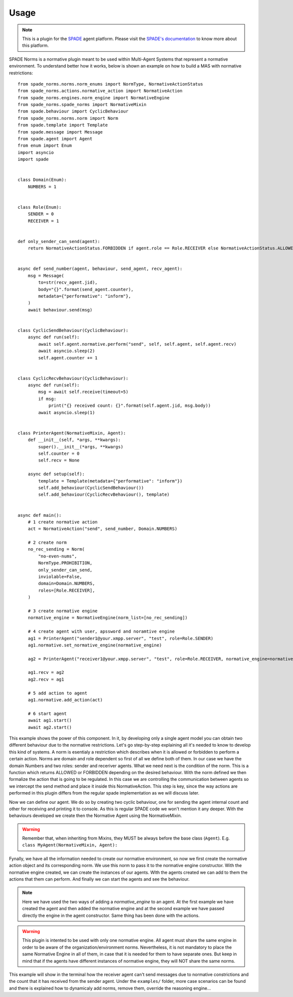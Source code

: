 =====
Usage
=====
.. note:: This is a plugin for the `SPADE <https://github.com/javipalanca/spade>`_ agent platform. Please visit the
          `SPADE's documentation <https://spade-mas.readthedocs.io>`_ to know more about this platform.

SPADE Norms is a normative plugin meant to be used within Multi-Agent Systems that represent a normative environment. To understand better how it works, below is shown an example on how to build a MAS with normative restrictions::

    from spade_norms.norms.norm_enums import NormType, NormativeActionStatus
    from spade_norms.actions.normative_action import NormativeAction
    from spade_norms.engines.norm_engine import NormativeEngine
    from spade_norms.spade_norms import NormativeMixin
    from spade.behaviour import CyclicBehaviour
    from spade_norms.norms.norm import Norm
    from spade.template import Template
    from spade.message import Message
    from spade.agent import Agent
    from enum import Enum
    import asyncio
    import spade


    class Domain(Enum):
        NUMBERS = 1


    class Role(Enum):
        SENDER = 0
        RECEIVER = 1


    def only_sender_can_send(agent):
        return NormativeActionStatus.FORBIDDEN if agent.role == Role.RECEIVER else NormativeActionStatus.ALLOWED


    async def send_number(agent, behaviour, send_agent, recv_agent):
        msg = Message(
            to=str(recv_agent.jid),
            body="{}".format(send_agent.counter),
            metadata={"performative": "inform"},
        )
        await behaviour.send(msg)


    class CyclicSendBehaviour(CyclicBehaviour):
        async def run(self):
            await self.agent.normative.perform("send", self, self.agent, self.agent.recv)
            await asyncio.sleep(2)
            self.agent.counter += 1


    class CyclicRecvBehaviour(CyclicBehaviour):
        async def run(self):
            msg = await self.receive(timeout=5)
            if msg:
                print("{} received count: {}".format(self.agent.jid, msg.body))
            await asyncio.sleep(1)


    class PrinterAgent(NormativeMixin, Agent):
        def __init__(self, *args, **kwargs):
            super().__init__(*args, **kwargs)
            self.counter = 0
            self.recv = None

        async def setup(self):
            template = Template(metadata={"performative": "inform"})
            self.add_behaviour(CyclicSendBehaviour())
            self.add_behaviour(CyclicRecvBehaviour(), template)


    async def main():
        # 1 create normative action
        act = NormativeAction("send", send_number, Domain.NUMBERS)

        # 2 create norm
        no_rec_sending = Norm(
            "no-even-nums",
            NormType.PROHIBITION,
            only_sender_can_send,
            inviolable=False,
            domain=Domain.NUMBERS,
            roles=[Role.RECEIVER],
        )

        # 3 create normative engine
        normative_engine = NormativeEngine(norm_list=[no_rec_sending])

        # 4 create agent with user, apssword and noramtive engine
        ag1 = PrinterAgent("sender1@your.xmpp.server", "test", role=Role.SENDER)
        ag1.normative.set_normative_engine(normative_engine)
        
        ag2 = PrinterAgent("receiver1@your.xmpp.server", "test", role=Role.RECEIVER, normative_engine=normative_engine, actions = [act])

        ag1.recv = ag2
        ag2.recv = ag1

        # 5 add action to agent
        ag1.normative.add_action(act)

        # 6 start agent
        await ag1.start()
        await ag2.start()



This example shows the power of this component. In it, by developing only a single agent model you can obtain two different behaviour due to the normative restrictions. Let's go step-by-step explaining all it's needed to know to develop this kind of systems.
A norm is esentialy a restriction which describes when it is allowed or forbidden to perform a certain action. Norms are domain and role dependent so first of all we define both of them. In our case we have the domain Numbers and two roles: sender and receriver agents.
What we need next is the condition of the norm. This is a function which returns ALLOWED or FORBIDDEN depending on the desired behaviour. 
With the norm defined we then formalize the action that is going to be regulated. In this case we are controlling the communication between agents so we intercept the send method and place it inside this NormativeAction. This step is key, since the way actions are performed in this plugin differs from the regular spade implementation as we will discuss later.

Now we can define our agent. We do so by creating two cyclic behaviour, one for sending the agent internal count and other for receiving and printing it to console. As this is regular SPADE code we won't mention it any deeper. With the behaviours developed we create then the Normative Agent using the NormativeMixin.

.. warning:: Remember that, when inheriting from Mixins, they MUST be always before the base class (``Agent``).
             E.g. ``class MyAgent(NormativeMixin, Agent):``

Fynally, we have all the information needed to create our normative environment, so now we first create the normative action object and its corresponding norm. We use this norm to pass it to the normative engine constructor. With the normative engine created, we can create the instances of our agents. WIth the agents created we can add to them the actions that them can perform. And finally we can start the agents and see the behaviour.

.. note:: Here we have used the two ways of adding a `normative_engine` to an agent. At the first example we have created the agent and then added the normative engine and at the second example we have passed directly the engine in the agent constructor. Same thing has been done with the actions.

.. warning:: This plugin is intented to be used with only one normative engine. All agent must share the same engine in order to be aware of the organization/environment norms. Nevertheless, it is not mandatory to place the same Normative Engine in all of them, in case that it is needed for them to have separate ones. But keep in mind that if the agents have different instances of normative engine, they will NOT share the same norms.

This example will show in the terminal how the receiver agent can't send messages due to normative constrictions and the count that it has received from the sender agent. Under the ``examples/`` folder, more case scenarios can be found and there is explained how to dynamicaly add norms, remove them, override the reasoning engine...